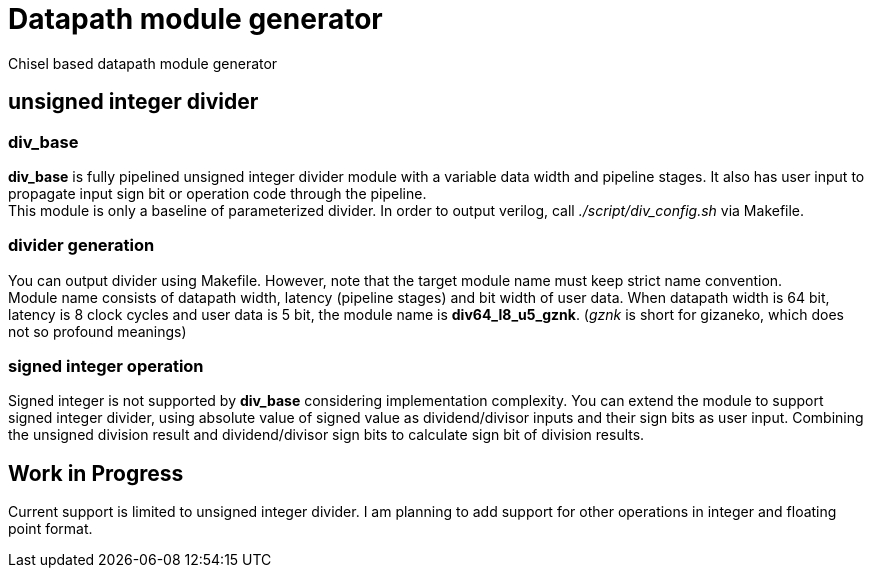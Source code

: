 = Datapath module generator
Chisel based datapath module generator

== unsigned integer divider
=== div_base
*div_base* is fully pipelined unsigned integer divider module with
a variable data width and pipeline stages.
It also has user input to propagate input sign bit or operation code
through the pipeline. +
This module is only a baseline of parameterized divider.
In order to output verilog, call _./script/div_config.sh_ via Makefile.

=== divider generation
You can output divider using Makefile.
However, note that the target module name must keep strict name convention. +
Module name consists of datapath width, latency (pipeline stages) and 
bit width of user data.
When datapath width is 64 bit, latency is 8 clock cycles and user data is 5 bit,
the module name is *div64_l8_u5_gznk*. 
(_gznk_ is short for gizaneko, which does not so profound meanings)

=== signed integer operation
Signed integer is not supported by *div_base* considering implementation complexity.
You can extend the module to support signed integer divider, using absolute value 
of signed value as dividend/divisor inputs and their sign bits as user input.
Combining the unsigned division result and dividend/divisor sign bits to
calculate sign bit of division results.

== Work in Progress
Current support is limited to unsigned integer divider.
I am planning to add support for other operations in integer and floating point format.
